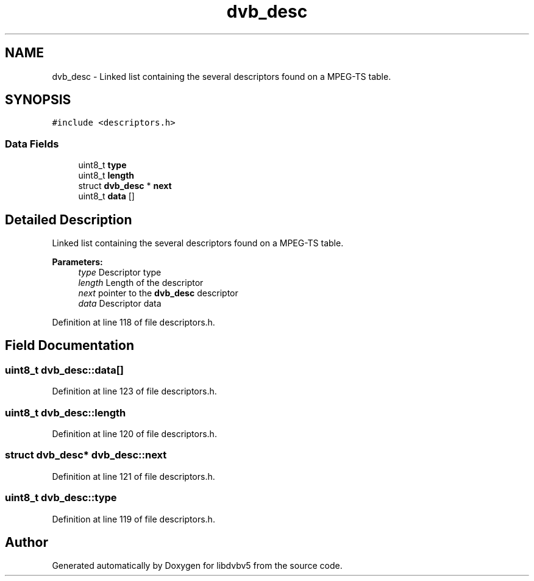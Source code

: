 .TH "dvb_desc" 3 "Sun Jan 24 2016" "Version 1.10.0" "libdvbv5" \" -*- nroff -*-
.ad l
.nh
.SH NAME
dvb_desc \- Linked list containing the several descriptors found on a MPEG-TS table\&.  

.SH SYNOPSIS
.br
.PP
.PP
\fC#include <descriptors\&.h>\fP
.SS "Data Fields"

.in +1c
.ti -1c
.RI "uint8_t \fBtype\fP"
.br
.ti -1c
.RI "uint8_t \fBlength\fP"
.br
.ti -1c
.RI "struct \fBdvb_desc\fP * \fBnext\fP"
.br
.ti -1c
.RI "uint8_t \fBdata\fP []"
.br
.in -1c
.SH "Detailed Description"
.PP 
Linked list containing the several descriptors found on a MPEG-TS table\&. 


.PP
\fBParameters:\fP
.RS 4
\fItype\fP Descriptor type 
.br
\fIlength\fP Length of the descriptor 
.br
\fInext\fP pointer to the \fBdvb_desc\fP descriptor 
.br
\fIdata\fP Descriptor data 
.RE
.PP

.PP
Definition at line 118 of file descriptors\&.h\&.
.SH "Field Documentation"
.PP 
.SS "uint8_t dvb_desc::data[]"

.PP
Definition at line 123 of file descriptors\&.h\&.
.SS "uint8_t dvb_desc::length"

.PP
Definition at line 120 of file descriptors\&.h\&.
.SS "struct \fBdvb_desc\fP* dvb_desc::next"

.PP
Definition at line 121 of file descriptors\&.h\&.
.SS "uint8_t dvb_desc::type"

.PP
Definition at line 119 of file descriptors\&.h\&.

.SH "Author"
.PP 
Generated automatically by Doxygen for libdvbv5 from the source code\&.
